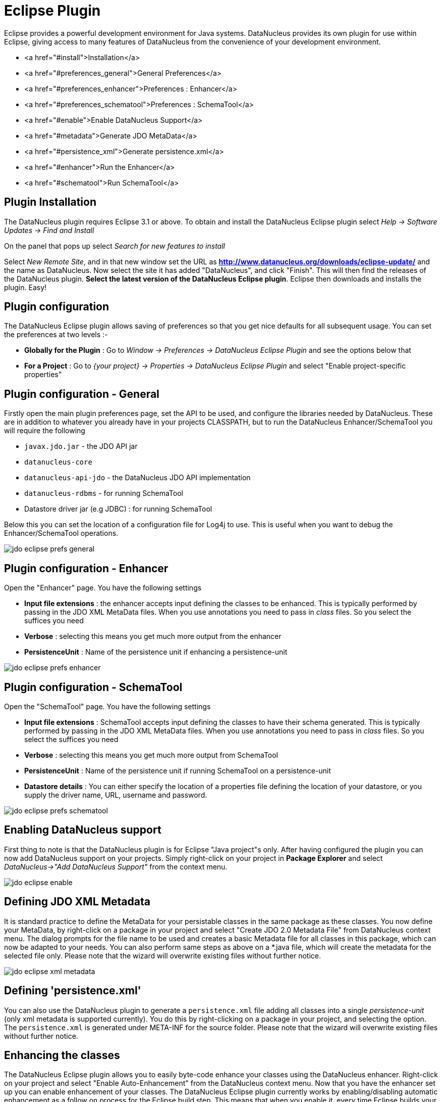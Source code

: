 [[eclipse]]
= Eclipse Plugin
:_basedir: ../
:_imagesdir: images/


Eclipse provides a powerful development environment for Java systems. 
DataNucleus provides its own plugin for use within Eclipse, giving access to many features of DataNucleus from the convenience of your development environment.

* <a href="#install">Installation</a>
* <a href="#preferences_general">General Preferences</a>
* <a href="#preferences_enhancer">Preferences : Enhancer</a>
* <a href="#preferences_schematool">Preferences : SchemaTool</a>
* <a href="#enable">Enable DataNucleus Support</a>
* <a href="#metadata">Generate JDO MetaData</a>
* <a href="#persistence_xml">Generate persistence.xml</a>
* <a href="#enhancer">Run the Enhancer</a>
* <a href="#schematool">Run SchemaTool</a>


[[eclipse_install]]
== Plugin Installation

The DataNucleus plugin requires Eclipse 3.1 or above. 
To obtain and install the DataNucleus Eclipse plugin select
_Help -> Software Updates -> Find and Install_

On the panel that pops up select
_Search for new features to install_

Select _New Remote Site_, and in that new window set the URL as *http://www.datanucleus.org/downloads/eclipse-update/* and the name as DataNucleus. 
Now select the site it has added "DataNucleus", and click "Finish". 
This will then find the releases of the DataNucleus plugin.
*Select the latest version of the DataNucleus Eclipse plugin*. 
Eclipse then downloads and installs the plugin. Easy!


[[eclipse_preferences]]
== Plugin configuration

The DataNucleus Eclipse plugin allows saving of preferences so that you get nice defaults for all subsequent usage. 
You can set the preferences at two levels :-

* *Globally for the Plugin* : Go to _Window -> Preferences -> DataNucleus Eclipse Plugin_ and see the options below that
* *For a Project* : Go to _{your project} -> Properties -> DataNucleus Eclipse Plugin_ and select "Enable project-specific properties"


[[eclipse_preferences_general]]
== Plugin configuration - General

Firstly open the main plugin preferences page, set the API to be used, and configure the libraries needed by DataNucleus. 
These are in addition to whatever you already have in your projects CLASSPATH, but to run the DataNucleus Enhancer/SchemaTool you will require the following

* `javax.jdo.jar` - the JDO API jar
* `datanucleus-core`
* `datanucleus-api-jdo` - the DataNucleus JDO API implementation
* `datanucleus-rdbms` - for running SchemaTool
* Datastore driver jar (e.g JDBC) : for running SchemaTool

Below this you can set the location of a configuration file for Log4j to use.
This is useful when you want to debug the Enhancer/SchemaTool operations.

image:../images/eclipse/jdo_eclipse_prefs_general.png[]


[[eclipse_preferences_enhancer]]
== Plugin configuration - Enhancer

Open the "Enhancer" page. You have the following settings

* *Input file extensions* : the enhancer accepts input defining the classes to be enhanced. 
This is typically performed by passing in the JDO XML MetaData files. When you use annotations you need to pass in _class_ files. 
So you select the suffices you need
* *Verbose* : selecting this means you get much more output from the enhancer
* *PersistenceUnit* : Name of the persistence unit if enhancing a persistence-unit

image:../images/eclipse/jdo_eclipse_prefs_enhancer.png[]


[[eclipse_preferences_schematool]]
== Plugin configuration - SchemaTool

Open the "SchemaTool" page. You have the following settings

* *Input file extensions* : SchemaTool accepts input defining the classes to have their schema generated. 
This is typically performed by passing in the JDO XML MetaData files. 
When you use annotations you need to pass in _class_ files. So you select the suffices you need
* *Verbose* : selecting this means you get much more output from SchemaTool
* *PersistenceUnit* : Name of the persistence unit if running SchemaTool on a persistence-unit
* *Datastore details* : You can either specify the location of a properties file defining the location of your datastore, or you supply the driver name, URL, username and password.

image:../images/eclipse/jdo_eclipse_prefs_schematool.png[]


[[eclipse_enable]]
== Enabling DataNucleus support

First thing to note is that the DataNucleus plugin is for Eclipse "Java project"s only.
After having configured the plugin you can now add DataNucleus support on your projects. 
Simply right-click on your project in *Package Explorer* and select _DataNucleus->"Add DataNucleus Support"_ from the context menu. 

image:../images/eclipse/jdo_eclipse_enable.png[]


[[eclipse_metadata]]
== Defining JDO XML Metadata

It is standard practice to define the MetaData for your persistable classes in the same package as these classes. 
You now define your MetaData, by right-click on a package in your project and select "Create JDO 2.0 Metadata File" from DataNucleus context menu. 
The dialog prompts for the file name to be used and creates a basic Metadata file for all classes in this package, which can now be adapted to your needs. 
You can also perform same steps as above on a *.java file, which will create the metadata for the selected file only. 
Please note that the wizard will overwrite existing files without further notice.

image:../images/eclipse/jdo_eclipse_xml_metadata.png[]



[[eclipse_persistence_xml]]
== Defining 'persistence.xml'

You can also use the DataNucleus plugin to generate a `persistence.xml` file adding all classes into a single _persistence-unit_ (only xml metadata is supported currently). 
You do this by right-clicking on a package in your project, and selecting the option. 
The `persistence.xml` is generated under META-INF for the source folder.
Please note that the wizard will overwrite existing files without further notice.


[[eclipse_enhancer]]
== Enhancing the classes

The DataNucleus Eclipse plugin allows you to easily byte-code enhance your classes using the DataNucleus enhancer. 
Right-click on your project and select "Enable Auto-Enhancement" from the DataNucleus context menu. 
Now that you have the enhancer set up you can enable enhancement of your classes. 
The DataNucleus Eclipse plugin currently works by enabling/disabling automatic enhancement as a follow on process for the Eclipse build step. 
This means that when you enable it, every time Eclipse builds your classes it will then enhance the classes defined by the available "jdo" MetaData files. 
Thereafter every time that you build your classes the JDO enabled ones will be enhanced. Easy! 
Messages from the enhancement process will be written to the Eclipse Console.
*Make sure that you have your Java files in a source folder, and that the binary class files are written elsewhere*
If everything is set-up right, you should see the output below.

image:../images/eclipse/jdo_eclipse_enhancer.png[]


[[eclipse_schematool]]
== Generating your database schema

Once your classes have been enhanced you are in a position to create the database schema 
(assuming you will be using a new schema - omit this step if you already have your schema). 
Click on the project under "Package Explorer" and under "DataNucleus" there is an option "Run SchemaTool". 
This brings up a panel to define your database location (URL, login, password etc). 
You enter these details and the schema will be generated.

image:../images/eclipse/jdo_eclipse_schematool.png[]

Messages from the SchemaTool process will be written to the Eclipse Console.

